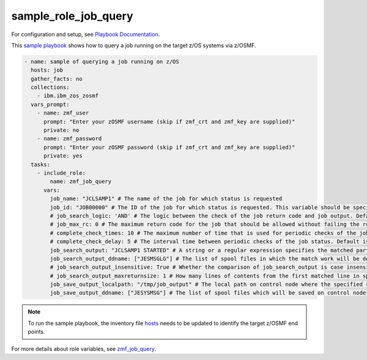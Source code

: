 .. ...........................................................................
.. Copyright (c) IBM Corporation 2020                                        .
.. ...........................................................................

sample_role_job_query
=====================

For configuration and setup, see `Playbook Documentation`_. 

This `sample playbook`_ shows how to query a job running on the target z/OS systems via z/OSMF.

.. code-block:: yaml

   - name: sample of querying a job running on z/OS
     hosts: job
     gather_facts: no
     collections:
       - ibm.ibm_zos_zosmf
     vars_prompt:
       - name: zmf_user
         prompt: "Enter your zOSMF username (skip if zmf_crt and zmf_key are supplied)"
         private: no
       - name: zmf_password
         prompt: "Enter your zOSMF password (skip if zmf_crt and zmf_key are supplied)"
         private: yes
     tasks:
       - include_role:
           name: zmf_job_query
         vars:
           job_name: "JCLSAMP1" # The name of the job for which status is requested
           job_id: "JOB00000" # The ID of the job for which status is requested. This variable should be specified in host specific variables file in host_vars directory since the same job running on different z/OS has different job ID
           # job_search_logic: 'AND' # The logic between the check of the job return code and job output. Default is AND
           # job_max_rc: 0 # The maximum return code for the job that should be allowed without failing the role. Default is 0
           # complete_check_times: 10 # The maximum number of time that is used for periodic checks of the job status. Default is 10
           # complete_check_delay: 5 # The interval time between periodic checks of the job status. Default is 5
           job_search_output: "JCLSAMP1 STARTED" # A string or a regular expression specifies the matched part of job output that should be allowed without failing the role.
           job_search_output_ddname: ["JESMSGLG"] # The list of spool files in which the match work will be done.
           # job_search_output_insensitive: True # Whether the comparison of job_search_output is case insensitive. Default is True
           # job_search_output_maxreturnsize: 1 # How many lines of contents from the first matched line in spool file will be returned when job_search_output is matched in job_search_output_ddname. Default is 1
           job_save_output_localpath: "/tmp/job_output" # The local path on control node where the specified spool files will be saved to
           job_save_output_ddname: ["JESYSMSG"] # The list of spool files which will be saved on control node

.. note::

  To run the sample playbook, the inventory file `hosts`_ needs to be updated to identify the target z/OSMF end points.

For more details about role variables, see `zmf_job_query`_.


.. _Playbook Documentation:
   ../playbooks.html
.. _sample playbook:
   https://github.com/IBM/ibm_zos_zosmf/tree/master/playbooks/sample_role_job_query.yml
.. _hosts:
   https://github.com/IBM/ibm_zos_zosmf/tree/master/playbooks/hosts
.. _zmf_job_query:
   ../roles/README_zmf_job_query.html